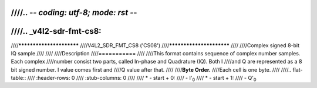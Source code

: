 ////.. -*- coding: utf-8; mode: rst -*-
////
////.. _v4l2-sdr-fmt-cs8:
////
////*************************
////V4L2_SDR_FMT_CS8 ('CS08')
////*************************
////
////Complex signed 8-bit IQ sample
////
////
////Description
////===========
////
////This format contains sequence of complex number samples. Each complex
////number consist two parts, called In-phase and Quadrature (IQ). Both I
////and Q are represented as a 8 bit signed number. I value comes first and
////Q value after that.
////
////**Byte Order.**
////Each cell is one byte.
////
////.. flat-table::
////    :header-rows:  0
////    :stub-columns: 0
////
////    * - start + 0:
////      - I'\ :sub:`0`
////    * - start + 1:
////      - Q'\ :sub:`0`
